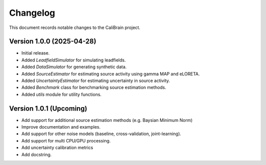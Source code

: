 Changelog
=========

This document records notable changes to the CaliBrain project.

Version 1.0.0 (2025-04-28)
--------------------------

*   Initial release.
*   Added `LeadfieldSimulator` for simulating leadfields.
*   Added `DataSimulator` for generating synthetic data.
*   Added `SourceEstimator` for estimating source activity using gamma MAP and eLORETA.
*   Added `UncertaintyEstimator` for estimating uncertainty in source activity.
*   Added `Benchmark` class for benchmarking source estimation methods.
*   Added `utils` module for utility functions.

Version 1.0.1 (Upcoming)
------------------------

*   Add support for additional source estimation methods (e.g. Baysian Minimum Norm)
*   Improve documentation and examples.
*   Add support for other noise models (baseline, cross-validation, joint-learning). 
*   Add support for multi CPU/GPU processing.
*   Add uncertainty calibration metrics
*   Add docstring.